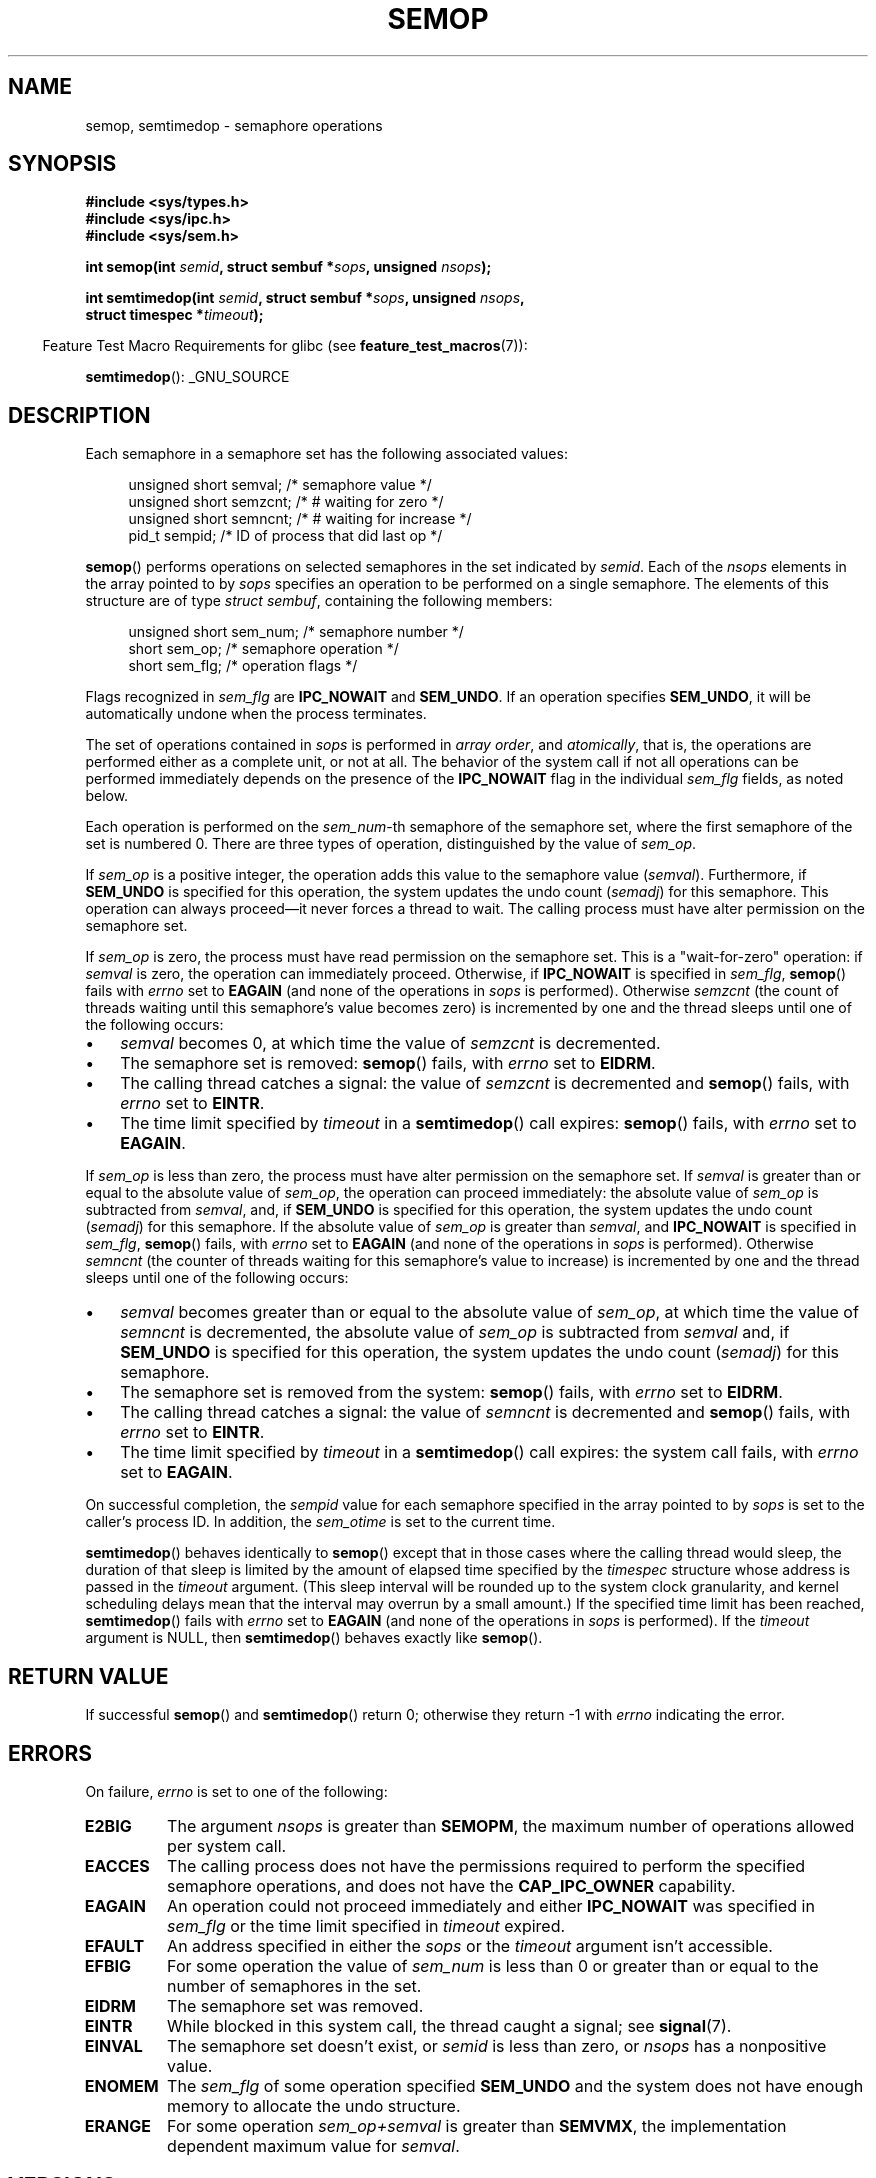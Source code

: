 .\" Copyright 1993 Giorgio Ciucci (giorgio@crcc.it)
.\"
.\" %%%LICENSE_START(verbatim)
.\" Permission is granted to make and distribute verbatim copies of this
.\" manual provided the copyright notice and this permission notice are
.\" preserved on all copies.
.\"
.\" Permission is granted to copy and distribute modified versions of this
.\" manual under the conditions for verbatim copying, provided that the
.\" entire resulting derived work is distributed under the terms of a
.\" permission notice identical to this one.
.\"
.\" Since the Linux kernel and libraries are constantly changing, this
.\" manual page may be incorrect or out-of-date.  The author(s) assume no
.\" responsibility for errors or omissions, or for damages resulting from
.\" the use of the information contained herein.  The author(s) may not
.\" have taken the same level of care in the production of this manual,
.\" which is licensed free of charge, as they might when working
.\" professionally.
.\"
.\" Formatted or processed versions of this manual, if unaccompanied by
.\" the source, must acknowledge the copyright and authors of this work.
.\" %%%LICENSE_END
.\"
.\" Modified 1996-10-22, Eric S. Raymond <esr@thyrsus.com>
.\" Modified 2002-01-08, Michael Kerrisk <mtk.manpages@gmail.com>
.\" Modified 2003-04-28, Ernie Petrides <petrides@redhat.com>
.\" Modified 2004-05-27, Michael Kerrisk <mtk.manpages@gmail.com>
.\" Modified, 11 Nov 2004, Michael Kerrisk <mtk.manpages@gmail.com>
.\"	Language and formatting clean-ups
.\"	Added notes on /proc files
.\" 2005-04-08, mtk, Noted kernel version numbers for semtimedop()
.\" 2007-07-09, mtk, Added an EXAMPLE code segment.
.\"
.TH SEMOP 2 2012-08-27 "Linux" "Linux Programmer's Manual"
.SH NAME
semop, semtimedop \- semaphore operations
.SH SYNOPSIS
.nf
.B #include <sys/types.h>
.B #include <sys/ipc.h>
.B #include <sys/sem.h>
.sp
.BI "int semop(int " semid ", struct sembuf *" sops ", unsigned " nsops );
.sp
.BI "int semtimedop(int " semid ", struct sembuf *" sops ", unsigned " nsops ,
.BI "               struct timespec *" timeout );
.fi
.sp
.in -4n
Feature Test Macro Requirements for glibc (see
.BR feature_test_macros (7)):
.in
.sp
.BR semtimedop ():
_GNU_SOURCE
.SH DESCRIPTION
Each semaphore in a semaphore set has the following associated values:
.sp
.in +4n
.nf
unsigned short  semval;   /* semaphore value */
unsigned short  semzcnt;  /* # waiting for zero */
unsigned short  semncnt;  /* # waiting for increase */
pid_t           sempid;   /* ID of process that did last op */
.sp
.in -4n
.fi
.BR semop ()
performs operations on selected semaphores in the set indicated by
.IR semid .
Each of the
.I nsops
elements in the array pointed to by
.I sops
specifies an operation to be performed on a single semaphore.
The elements of this structure are of type
.IR "struct sembuf" ,
containing the following members:
.sp
.in +4n
.nf
unsigned short sem_num;  /* semaphore number */
short          sem_op;   /* semaphore operation */
short          sem_flg;  /* operation flags */
.sp
.in -4n
.fi
Flags recognized in
.I sem_flg
are
.B IPC_NOWAIT
and
.BR SEM_UNDO .
If an operation specifies
.BR SEM_UNDO ,
it will be automatically undone when the process terminates.
.PP
The set of operations contained in
.I sops
is performed in
.IR "array order" ,
and
.IR atomically ,
that is, the operations are performed either as a complete unit,
or not at all.
The behavior of the system call if not all operations can be
performed immediately depends on the presence of the
.B IPC_NOWAIT
flag in the individual
.I sem_flg
fields, as noted below.

Each operation is performed on the
.IR sem_num \-th
semaphore of the semaphore set, where the first semaphore of the set
is numbered 0.
There are three types of operation, distinguished by the value of
.IR sem_op .
.PP
If
.I sem_op
is a positive integer, the operation adds this value to
the semaphore value
.RI  ( semval ).
Furthermore, if
.B SEM_UNDO
is specified for this operation, the system updates the undo count
.RI ( semadj )
for this semaphore.
This operation can always proceed\(emit never forces a thread to wait.
The calling process must have alter permission on the semaphore set.
.PP
If
.I sem_op
is zero, the process must have read permission on the semaphore
set.
This is a "wait-for-zero" operation: if
.I semval
is zero, the operation can immediately proceed.
Otherwise, if
.B IPC_NOWAIT
is specified in
.IR sem_flg ,
.BR semop ()
fails with
.I errno
set to
.B EAGAIN
(and none of the operations in
.I sops
is performed).
Otherwise
.I semzcnt
(the count of threads waiting until this semaphore's value becomes zero)
is incremented by one and the thread sleeps until
one of the following occurs:
.IP \(bu 3
.I semval
becomes 0, at which time the value of
.I semzcnt
is decremented.
.IP \(bu
The semaphore set
is removed:
.BR semop ()
fails, with
.I errno
set to
.BR EIDRM .
.IP \(bu
The calling thread catches a signal:
the value of
.I semzcnt
is decremented and
.BR semop ()
fails, with
.I errno
set to
.BR EINTR .
.IP \(bu
The time limit specified by
.I timeout
in a
.BR semtimedop ()
call expires:
.BR semop ()
fails, with
.I errno
set to
.BR EAGAIN .
.PP
If
.I sem_op
is less than zero, the process must have alter permission on the
semaphore set.
If
.I semval
is greater than or equal to the absolute value of
.IR sem_op ,
the operation can proceed immediately:
the absolute value of
.I sem_op
is subtracted from
.IR semval ,
and, if
.B SEM_UNDO
is specified for this operation, the system updates the undo count
.RI ( semadj )
for this semaphore.
If the absolute value of
.I sem_op
is greater than
.IR semval ,
and
.B IPC_NOWAIT
is specified in
.IR sem_flg ,
.BR semop ()
fails, with
.I errno
set to
.B EAGAIN
(and none of the operations in
.I sops
is performed).
Otherwise
.I semncnt
(the counter of threads waiting for this semaphore's value to increase)
is incremented by one and the thread sleeps until
one of the following occurs:
.IP \(bu 3
.I semval
becomes greater than or equal to the absolute value of
.IR sem_op ,
at which time the value of
.I semncnt
is decremented, the absolute value of
.I sem_op
is subtracted from
.I semval
and, if
.B SEM_UNDO
is specified for this operation, the system updates the undo count
.RI ( semadj )
for this semaphore.
.IP \(bu
The semaphore set is removed from the system:
.BR semop ()
fails, with
.I errno
set to
.BR EIDRM .
.IP \(bu
The calling thread catches a signal:
the value of
.I semncnt
is decremented and
.BR semop ()
fails, with
.I errno
set to
.BR EINTR .
.IP \(bu
The time limit specified by
.I timeout
in a
.BR semtimedop ()
call expires: the system call fails, with
.I errno
set to
.BR EAGAIN .
.PP
On successful completion, the
.I sempid
value for each semaphore specified in the array pointed to by
.I sops
is set to the caller's process ID.
In addition, the
.I sem_otime
.\" and
.\" .I sem_ctime
is set to the current time.
.PP
.BR semtimedop ()
behaves identically to
.BR semop ()
except that in those cases where the calling thread would sleep,
the duration of that sleep is limited by the amount of elapsed
time specified by the
.I timespec
structure whose address is passed in the
.I timeout
argument.
(This sleep interval will be rounded up to the system clock granularity,
and kernel scheduling delays mean that the interval
may overrun by a small amount.)
If the specified time limit has been reached,
.BR semtimedop ()
fails with
.I errno
set to
.B EAGAIN
(and none of the operations in
.I sops
is performed).
If the
.I timeout
argument is NULL,
then
.BR semtimedop ()
behaves exactly like
.BR semop ().
.SH RETURN VALUE
If successful
.BR semop ()
and
.BR semtimedop ()
return 0;
otherwise they return \-1
with
.I errno
indicating the error.
.SH ERRORS
On failure,
.I errno
is set to one of the following:
.TP
.B E2BIG
The argument
.I nsops
is greater than
.BR SEMOPM ,
the maximum number of operations allowed per system
call.
.TP
.B EACCES
The calling process does not have the permissions required
to perform the specified semaphore operations,
and does not have the
.B CAP_IPC_OWNER
capability.
.TP
.B EAGAIN
An operation could not proceed immediately and either
.B IPC_NOWAIT
was specified in
.I sem_flg
or the time limit specified in
.I timeout
expired.
.TP
.B EFAULT
An address specified in either the
.I sops
or the
.I timeout
argument isn't accessible.
.TP
.B EFBIG
For some operation the value of
.I sem_num
is less than 0 or greater than or equal to the number
of semaphores in the set.
.TP
.B EIDRM
The semaphore set was removed.
.TP
.B EINTR
While blocked in this system call, the thread caught a signal; see
.BR signal (7).
.TP
.B EINVAL
The semaphore set doesn't exist, or
.I semid
is less than zero, or
.I nsops
has a nonpositive value.
.TP
.B ENOMEM
The
.I sem_flg
of some operation specified
.B SEM_UNDO
and the system does not have enough memory to allocate the undo
structure.
.TP
.B ERANGE
For some operation
.I sem_op+semval
is greater than
.BR SEMVMX ,
the implementation dependent maximum value for
.IR semval .
.SH VERSIONS
.BR semtimedop ()
first appeared in Linux 2.5.52,
and was subsequently backported into kernel 2.4.22.
Glibc support for
.BR semtimedop ()
first appeared in version 2.3.3.
.SH CONFORMING TO
SVr4, POSIX.1-2001.
.\" SVr4 documents additional error conditions EINVAL, EFBIG, ENOSPC.
.SH NOTES
The inclusion of
.I <sys/types.h>
and
.I <sys/ipc.h>
isn't required on Linux or by any version of POSIX.
However,
some old implementations required the inclusion of these header files,
and the SVID also documented their inclusion.
Applications intended to be portable to such old systems may need
to include these header files.
.\" Like Linux, the FreeBSD man pages still document
.\" the inclusion of these header files.

The
.I sem_undo
structures of a process aren't inherited by the child produced by
.BR fork (2),
but they are inherited across an
.BR execve (2)
system call.
.PP
.BR semop ()
is never automatically restarted after being interrupted by a signal handler,
regardless of the setting of the
.B SA_RESTART
flag when establishing a signal handler.
.PP
.I semadj
is a per-process integer which is simply the (negative) count
of all semaphore operations performed specifying the
.B SEM_UNDO
flag.
When a semaphore's value is directly set using the
.B SETVAL
or
.B SETALL
request to
.BR semctl (2),
the corresponding
.I semadj
values in all processes are cleared.
.PP
The \fIsemval\fP, \fIsempid\fP, \fIsemzcnt\fP, and \fIsemnct\fP values
for a semaphore can all be retrieved using appropriate
.BR semctl (2)
calls.
.PP
The following limits on semaphore set resources affect the
.BR semop ()
call:
.TP
.B SEMOPM
Maximum number of operations allowed for one
.BR semop ()
call (32)
(on Linux, this limit can be read and modified via the third field of
.IR /proc/sys/kernel/sem ).
.\" This /proc file is not available in Linux 2.2 and earlier -- MTK
.TP
.B SEMVMX
Maximum allowable value for
.IR semval :
implementation dependent (32767).
.PP
The implementation has no intrinsic limits for
the adjust on exit maximum value
.RB ( SEMAEM ),
the system wide maximum number of undo structures
.RB ( SEMMNU )
and the per-process maximum number of undo entries system parameters.
.SH BUGS
When a process terminates, its set of associated
.I semadj
structures is used to undo the effect of all of the
semaphore operations it performed with the
.B SEM_UNDO
flag.
This raises a difficulty: if one (or more) of these semaphore adjustments
would result in an attempt to decrease a semaphore's value below zero,
what should an implementation do?
One possible approach would be to block until all the semaphore
adjustments could be performed.
This is however undesirable since it could force process termination to
block for arbitrarily long periods.
Another possibility is that such semaphore adjustments could be ignored
altogether (somewhat analogously to failing when
.B IPC_NOWAIT
is specified for a semaphore operation).
Linux adopts a third approach: decreasing the semaphore value
as far as possible (i.e., to zero) and allowing process
termination to proceed immediately.

In kernels 2.6.x, x <= 10, there is a bug that in some circumstances
prevents a thread that is waiting for a semaphore value to become
zero from being woken up when the value does actually become zero.
This bug is fixed in kernel 2.6.11.
.\" The bug report:
.\" http://marc.theaimsgroup.com/?l=linux-kernel&m=110260821123863&w=2
.\" the fix:
.\" http://marc.theaimsgroup.com/?l=linux-kernel&m=110261701025794&w=2
.SH EXAMPLE
The following code segment uses
.BR semop ()
to atomically wait for the value of semaphore 0 to become zero,
and then increment the semaphore value by one.
.nf

    struct sembuf sops[2];
    int semid;

    /* Code to set \fIsemid\fP omitted */

    sops[0].sem_num = 0;        /* Operate on semaphore 0 */
    sops[0].sem_op = 0;         /* Wait for value to equal 0 */
    sops[0].sem_flg = 0;

    sops[1].sem_num = 0;        /* Operate on semaphore 0 */
    sops[1].sem_op = 1;         /* Increment value by one */
    sops[1].sem_flg = 0;

    if (semop(semid, sops, 2) == \-1) {
        perror("semop");
        exit(EXIT_FAILURE);
    }
.fi
.SH SEE ALSO
.BR clone (2),
.BR semctl (2),
.BR semget (2),
.BR sigaction (2),
.BR capabilities (7),
.BR sem_overview (7),
.BR svipc (7),
.BR time (7)
